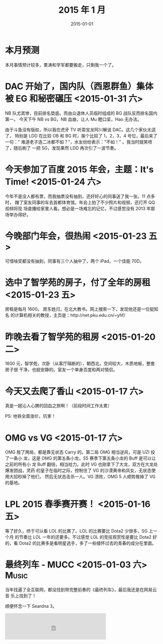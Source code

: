 #+TITLE: 2015 年 1 月
#+DATE: 2015-01-01

* 本月预测
本月事情预计较多，栗涛和学军都要搬走，只剩我一个了。

* DAC 开始了，国内队（西恩群鱼）集体被 EG 和秘密碾压 <2015-01-31 六>
NB 队尤其惨，目前排名垫底。而由众退休人员临时组成的 BG 战队反而排名国内第一。
今天下午 NB vs BG，NB 血崩，让人 Mu 瞪口呆，Hao 无办法。

由于斗鱼没有版权，所以我在虎牙 TV 听周宝龙阿川解说 DAC。这几个家伙太逗了，
特别是 LDD 在比较 OB 和 BG 时，挨个比较了 1，2，3，4 号位，最后来了一句："
难道老子连二冰都不如？"，水友纷纷表示："不如！" 。我当时就笑喷了，随后刷了
一把 SG，发现果然 LDD 再次引了一波节奏。

* 今天参加了百度 2015 年会，主题：It's Time! <2015-01-24 六>
今年不是没人都有票，而我抽票没有抽到，还好好心的同事送了我一张。11 点多时，
蹭了室友同事的车去首都体育馆。年会上拍了不少照片和视频，还打开 QQ 视频将现
场直播给家里人看。想必是一场难忘的记忆，不过感觉没有 2013 年那场举办得好。

* 今晚部门年会，很热闹 <2015-01-23 五>
可惜啥奖都没有抽到，同事有三个人抽中了，两个 iPad，一个佳能 70D。

* 选中了智学苑的房子，付了全年的房租 <2015-01-23 五>
房租是每月 1600。 房东姓闫，在北大教书。网上搜索一下，发现他还是一位挺知名
的计算机相关的教授，主页是：http://net.pku.edu.cn/~yhf/

* 昨晚去看了智学苑的租房 <2015-01-20 二>
1600 元，智学苑，次卧（从客厅隔断的），朝西北，空间较大，木质地板，整套房子很
干净，也挺安静的。室友一个单身百度和两对情侣。

* 今天又去爬了香山 <2015-01-17 六>
真是一趟沁人心脾的回血之旅啊！（前段时间工作太累）

PS: 地铁全面涨价，坑爹！
* OMG vs VG <2015-01-17 六>
OMG 胜了两局，都是靠无状态 Carry 的。第二局 OMG 相当逆风，可是 UZI 投了一条小
龙，这是 OMG 的第五条小龙，S5 赛季下第五条小龙的 Buff 是可以让之前的所有小
龙 Buff 翻倍，相当给力。此时 VG 也刚拿下了大龙，双方在大龙处爆发团战，灵药
的皇子在临时之际，控制住了 VG 的沙漠黄帝和凤女，无状态使用大招秒掉了他们，
然后无状态击杀一人。VG 溃败，OMG 5 人顺势推掉了 VG 的基地。
* LPL 2015 春季赛开赛！ <2015-01-16 五>
等了好久，终于可以看 LOL 的比赛了。LOL 的比赛要比 Dota2 少很多，SG 上一个月
的节奏比 LOL 一年的还要多。不过感觉 LOL 的竞技观赏性是要比 Dota2 好的，看
Dota2 的比赛多是看明星选手，多了一些缅怀过去的青春的成分在里面。

* 最终列车 - MUCC <2015-01-03 六>				      :Music:
当年找遍了全互联网，都没找到带完整前奏的《最终列车》，最后我还是在网易云音
乐上找到了！

顺便怀念一下 Seardna 3。

#+BEGIN_HTML
<iframe frameborder="no" border="0" marginwidth="0" marginheight="0" width=330 height=86 src="http://music.163.com/outchain/player?type=2&id=779844&auto=0&height=66"></iframe>
#+END_HTML
